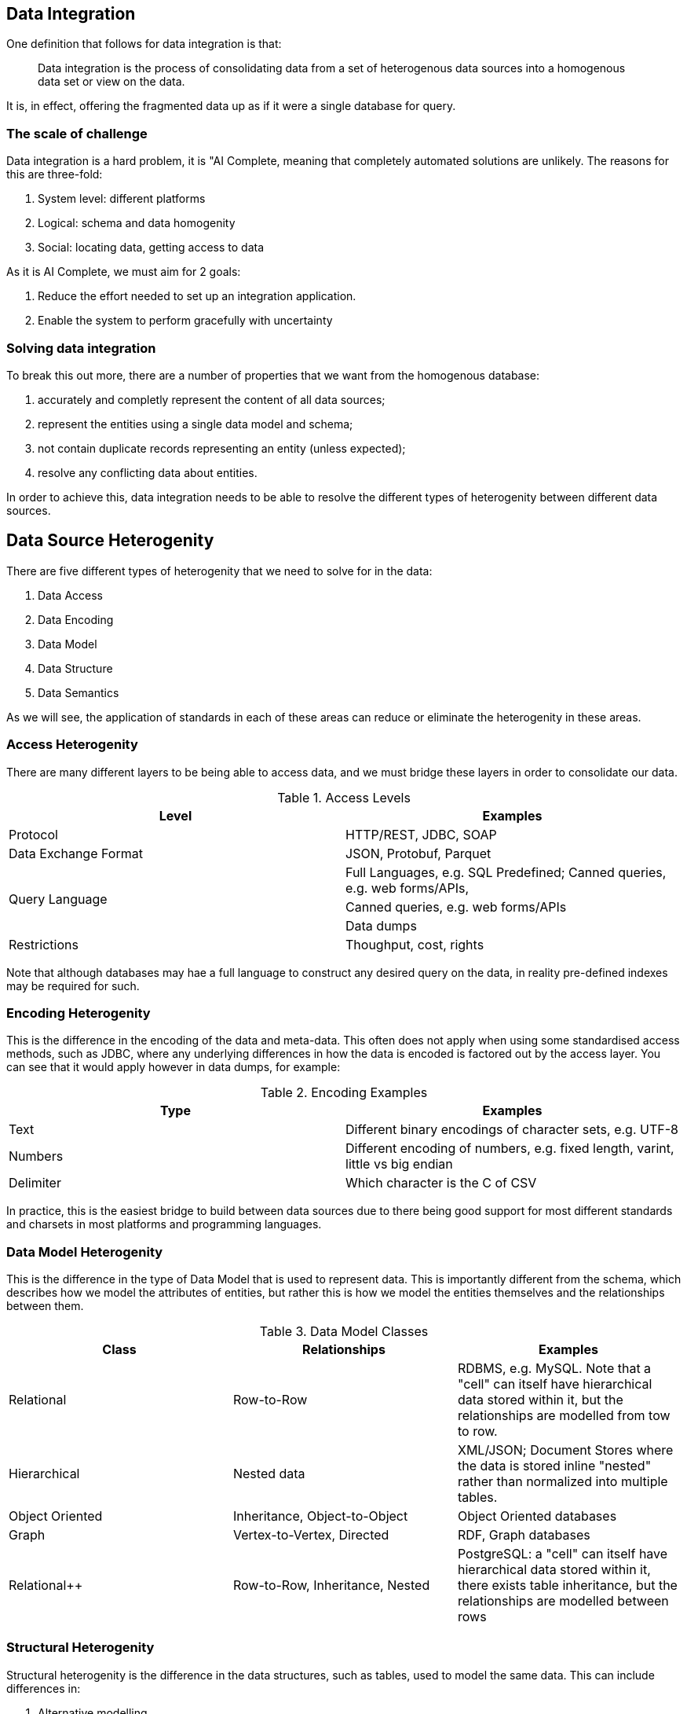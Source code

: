 == Data Integration

One definition that follows for data integration is that:

> Data integration is the process of consolidating data from a set of heterogenous data sources into a homogenous data set or view on the data.

It is, in effect, offering the fragmented data up as if it were a single database for query.

=== The scale of challenge

Data integration is a hard problem, it is "AI Complete, meaning that completely automated solutions are unlikely. The reasons for this are three-fold:

1. System level: different platforms
1. Logical: schema and data homogenity
1. Social: locating data, getting access to data

As it is AI Complete, we must aim for 2 goals:

1. Reduce the effort needed to set up an integration application.
1. Enable the system to perform gracefully with uncertainty

=== Solving data integration

To break this out more, there are a number of properties that we want from the homogenous database:

1. accurately and completly represent the content of all data sources;
1. represent the entities using a single data model and schema;
1. not contain duplicate records representing an entity (unless expected);
1. resolve any conflicting data about entities.

In order to achieve this, data integration needs to be able to resolve the different types of heterogenity between different data sources.

== Data Source Heterogenity

There are five different types of heterogenity that we need to solve for in the data:

1. Data Access
2. Data Encoding
3. Data Model
4. Data Structure
5. Data Semantics

As we will see, the application of standards in each of these areas can reduce or eliminate the heterogenity in these areas.

=== Access Heterogenity

There are many different layers to be being able to access data, and we must bridge these layers in order to consolidate our data.

.Access Levels
[options="header"]
|======
|Level|Examples
|Protocol|HTTP/REST, JDBC, SOAP
|Data Exchange Format|JSON, Protobuf, Parquet
.3+|Query Language|Full Languages, e.g. SQL
Predefined; Canned queries, e.g. web forms/APIs, 
|Canned queries, e.g. web forms/APIs
|Data dumps
|Restrictions|Thoughput, cost, rights
|======

Note that although databases may hae a full language to construct any desired query on the data, in reality pre-defined indexes may be required for such.

=== Encoding Heterogenity

This is the difference in the encoding of the data and meta-data. This often does not apply when using some standardised access methods, such as JDBC, where any underlying differences in how the data is encoded is factored out by the access layer. You can see that it would apply however in data dumps, for example:

.Encoding Examples
[options="header"]
|======
|Type|Examples
|Text|Different binary encodings of character sets, e.g. UTF-8
|Numbers|Different encoding of numbers, e.g. fixed length, varint, little vs big endian
|Delimiter|Which character is the C of CSV
|======

In practice, this is the easiest bridge to build between data sources due to there being good support for most different standards and charsets in most platforms and programming languages.

=== Data Model Heterogenity

This is the difference in the type of Data Model that is used to represent data. This is importantly different from the schema, which describes how we model the attributes of entities, but rather this is how we model the entities themselves and the relationships between them.

.Data Model Classes
[options="header"]
|======
|Class|Relationships|Examples
|Relational|Row-to-Row|RDBMS, e.g. MySQL. Note that a "cell" can itself have hierarchical data stored within it, but the relationships are modelled from tow to row.
|Hierarchical|Nested data|XML/JSON; Document Stores where the data is stored inline "nested" rather than normalized into multiple tables.
|Object Oriented|Inheritance, Object-to-Object|Object Oriented databases
|Graph|Vertex-to-Vertex, Directed|RDF, Graph databases
|Relational++|Row-to-Row, Inheritance, Nested|PostgreSQL: a "cell" can itself have hierarchical data stored within it, there exists table inheritance, but the relationships are modelled between rows
|======

=== Structural Heterogenity

Structural heterogenity is the difference in the data structures, such as tables, used to model the same data. This can include differences in:

1. Alternative modelling
1. Normalization
1. Nesting vs Foreign Key

==== Alternative modelling

Consider how you capture data for dogs and cats. Do you have a dogs table and a cats table? Do you have an animals table with an `species` column? Do you have an `is_cat` column if you know it's only cats and dogs? There are many ways to model the same data.

==== Nomalization

Normalization refers to the level of different tables you break things out to. For example, let's say that each person has a list of hobbies. In a RDBMS you could have a person and a hobby table, and a join table to track who has what hobbies. Alternatively, you could just put the string values in a "hobbies" array within the person row. Or you could remove the join table and track a list of ids within the person row.

Higher levels of normalization are generally thought to be "cleaner" representations of data, whereas you can get better real-world performance from some denormalization due to the disk/memory access required to fetch a person and their hobbies.

==== Nesting vs Foreign Key

Similar to normalization, this is a question of whether the data is stored in a normalized form, or nested within.

For example, let's suppose you have people and their pets. Each pet only ever has one owner. In PostgreSQL you could either have a people and pet table, or alternatively you could have a `pets` column within the person table that stored a JSON blob that contained a list of pets, their names, ages, and so on.

=== Semantic Heterogenity

Semantic heterogenity is the differences in the meaning of the schema and data of the different data sources.

==== Data heterogenity

.Data heterogenity
[options="header"]
|======
|Class|Examples
|Numeric|Can be power difference (e.g. GB vs MB), currency (e.g. USD vs GBP), or unit type (e.g. km vs miles)
|Enum|Different representations in textual (e.g. Male vs M), or numeric (e.g. 2 => Manager) encodings
.4+|Text|Synonyms (e.g. Street vs St.)
|Homonyms (e.g. transliteration of Arabic)
|Spellings (e.g. color vs colour)
|Conceptual, e.g. same name but different meaning
|Date/Time|Implicit timezone
|======

==== Schematic heterogenity

.Schematic heterogenity
[options="header"]
|======
|Class|Examples
|Attribute naming|Synonyms across sources, e.g. Last Name vs Surname
|Attribute composition|e.g. Name vs First Name & Last Name
|======


==== Object Identity

The same item, e.g. product, is often represented in multiple data source, or sometimes even by multiple unlinked records within the same Data Source.

The reason that we could have duplicates in a data sources could include:

* Human error, such as typos
* Lack of consistent global identifier (primary key)

==== Data conflicts

Multiple data sources can have different values for the same entity attribute. This could be decause of:

* Errors
* Old data in one source
* Disagreement - one source actually thinks that the value is different

In these cases there normally needs to be an automated way of deciding what the "source of truth" is for a given attribute.